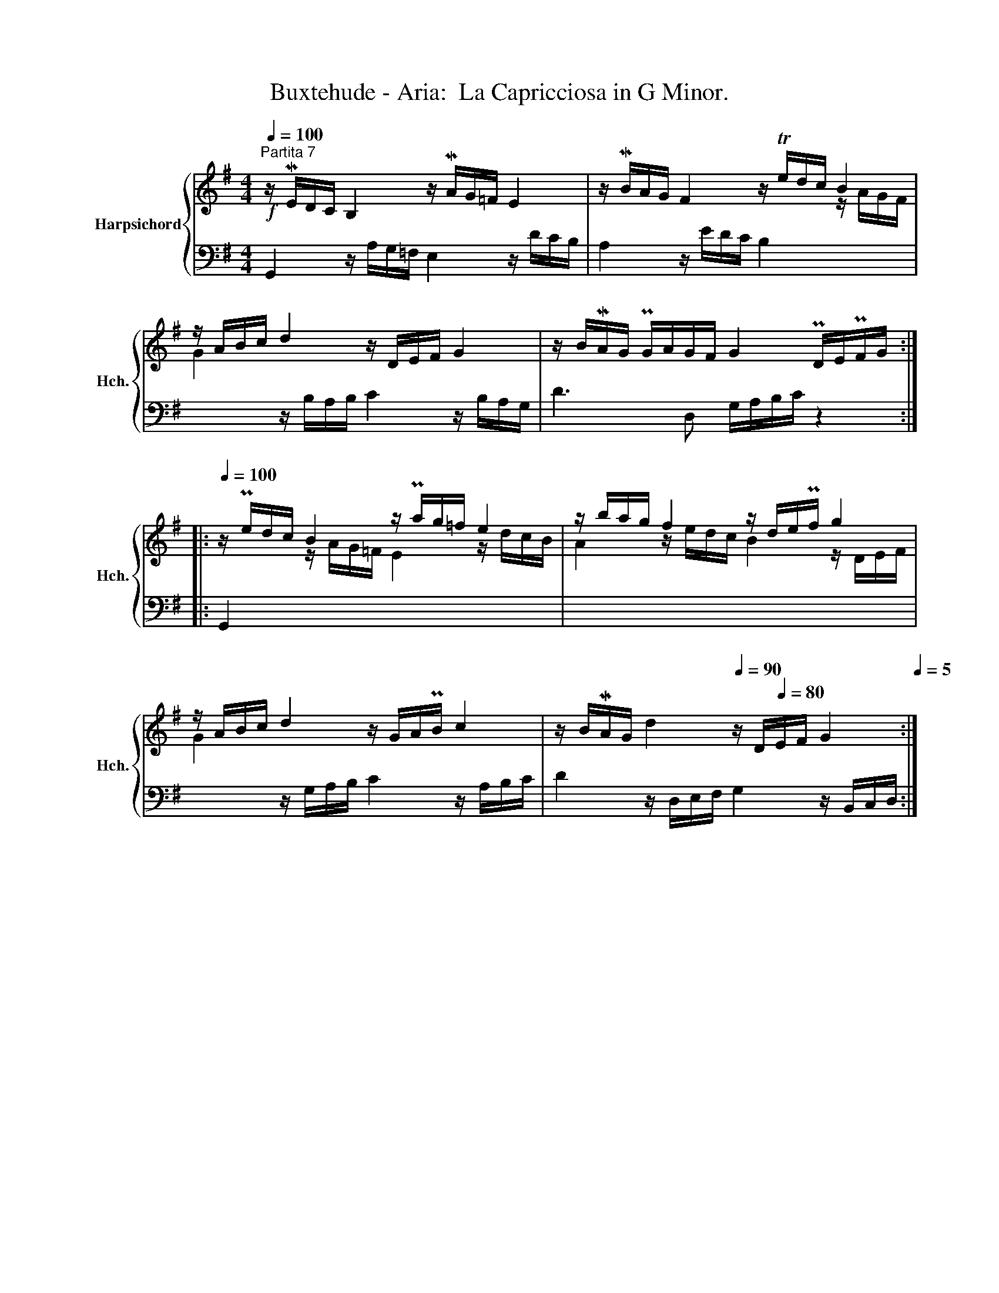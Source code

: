 X:1
T:Buxtehude - Aria:  La Capricciosa in G Minor.
%%score { ( 1 3 ) | 2 }
L:1/8
Q:1/4=100
M:4/4
K:G
V:1 treble nm="Harpsichord" snm="Hch."
V:3 treble 
V:2 bass 
V:1
"^Partita 7"!f! z/ ME/D/C/ B,2 z/ MA/G/=F/ E2 | z/ MB/A/G/ F2 z/ Te/d/c/ B2 | %2
 z/ A/B/c/ d2 z/ D/E/F/ G2 | z/ B/MA/G/ PG/A/G/F/ G2 PD/E/PF/G/ :: %4
[Q:1/4=100] z/ Pe/d/c/ B2 z/ Pa/g/=f/ e2 | z/ b/a/g/ f2 z/ d/e/Pf/ g2 | %6
 z/ A/B/c/ d2 z/ G/A/PB/ c2 | z/ B/MA/G/ d2[Q:1/4=90] z/ D/[Q:1/4=80]E/F/ G2[Q:1/4=5] :| %8
V:2
 G,,2 z/ A,/G,/=F,/ E,2 z/ D/C/B,/ | A,2 z/ E/D/C/ B,2 x2 | x2 z/ B,/A,/B,/ C2 z/ B,/A,/G,/ | %3
 D3 D, G,/A,/B,/C/ z2 :: G,,2 x6 | x8 | x2 z/ G,/A,/B,/ C2 z/ A,/B,/C/ | %7
 D2 z/ D,/E,/F,/ G,2 z/ B,,/C,/D,/ :| %8
V:3
 x8 | x6 z/ A/G/F/ | G2 x6 | x8 :: x2 z/ A/G/=F/ E2 z/ d/c/B/ | A2 z/ e/d/c/ B2 z/ D/E/F/ | G2 x6 | %7
 x8 :| %8

